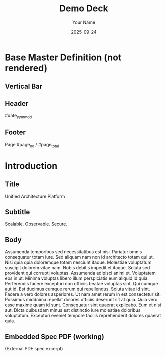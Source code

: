 #+TITLE: Demo Deck
#+AUTHOR: Your Name
#+DATE: 2025-09-24
#+PAGESIZE: A4
#+ORIENTATION: landscape
#+GRID: 12x8
#+GRID_DEBUG: true
#+THEME: light
#+___MARGINS: 10,10,10,10
#+DEFAULT_MASTER: Base

* Base Master Definition (not rendered)
:PROPERTIES:
:ID: master-base
:MASTER_DEF: Base
:END:
** Vertical Bar
:PROPERTIES:
:TYPE: rectangle
:AREA: A1,H5
:COLOR: #000000
:ALPHA: 0.08
:Z: -1000
:END:

** Header
:PROPERTIES:
:TYPE: body
:AREA: A11,A12
:PADDING: 5,5,0,0
:VALIGN: top
:ALIGN: right
:Z: 1
:END:
 #date_yy_mm_dd


** Footer
:PROPERTIES:
:TYPE: body
:AREA: H11,H12
:PADDING: 0,5,5,0
:VALIGN: bottom
:ALIGN: right
:END:
Page #page_no / #page_total

* Introduction
:PROPERTIES:
:ID: intro
:PAGE_SIZE: A4
:ORIENTATION: landscape
:GRID: 12x8
:END:
** Title
:PROPERTIES:
:TYPE: header
:AREA: A1,A5
:PADDING: 10,10
:JUSTIFY: false
:END:
Unified Architecture Platform

** Subtitle
:PROPERTIES:
:TYPE: subheader
:AREA: b1,b5
:PADDING: 10,10
:JUSTIFY: false
:END:
Scalable. Observable. Secure.


** Body
:PROPERTIES:
:TYPE: body
:AREA: c1,H5
:PADDING: 10,10
:JUSTIFY: false
:ALIGN: right
:VALIGN: bottom
:FLOW: normal
:END:

Assumenda temporibus sed necessitatibus est nisi. Pariatur omnis consequatur totam iure. Sed aliquam nam non id architecto totam qui ut. Nisi quia quia doloremque totam nesciunt itaque. Molestiae voluptatum suscipit dolorem vitae nam.
Nobis debitis impedit et itaque. Soluta sed provident qui corrupti voluptas. Assumenda adipisci animi et. Voluptatem eos in ut. Minima voluptas libero illum perspiciatis eum aliquid id quia. Perferendis facere excepturi non officiis beatae voluptas sint.
Qui cumque aut id. Est ducimus cumque rerum qui repellendus. Soluta vitae id sint. Facere a vero dolores asperiores. Ut nam amet rerum in est consectetur sit.
Possimus middnima repellat dolores officiis deserunt sit at quia. Quia vero esse maxime quam id sunt. Consequatur sint quaerat explicabo.
Eum et nisi aut. Dicta quibusdam minus est distinctio iure molestiae doloribus voluptatum. Excepturi eveniet tempore facilis reprehenderit dolores quaerat quia.


** Embedded Spec PDF (working)
:PROPERTIES:
:TYPE: svg
:AREA: A6,H12
:SVG: assets/test-svgs/test-exploded-view-p11.svg
:PAGE: 1
:SCALE: 2.0
:END:
(External PDF spec excerpt)

#+BEGIN_COMMENT
See also: examples/flow_demo.org for FLOW-implied vertical alignment examples
- bottom-up -> bottom when VALIGN not set
- center-out -> horizon when VALIGN not set
#+END_COMMENT

